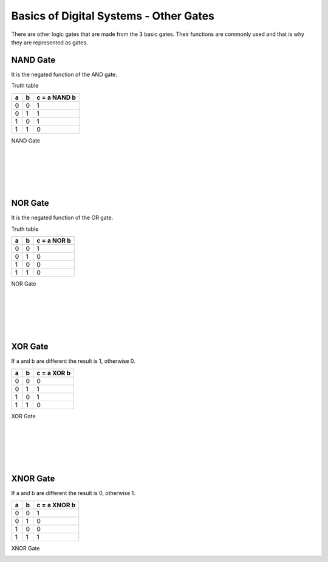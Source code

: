 ﻿#######################################
Basics of Digital Systems - Other Gates
#######################################

There are other logic gates that are made from the 3 basic gates. Their functions are commonly used and that is why they are represented as gates.

NAND Gate
=========

It is the negated function of the AND gate.

Truth table

===    ===     =============
a	b	c = a NAND b
===    ===     =============
0	0	1
0	1	1
1	0	1
1	1	0
===    ===     =============

NAND Gate

.. image:: https://raw.githubusercontent.com/victorhkr/Documentation_test/master/2000px-Nand-gate-en.png
    :height: 100px
    :width: 200 px
    :align: left

|
|
|
|
|

NOR Gate
========

It is the negated function of the OR gate.

Truth table

===    ===     ============
a	b	c = a NOR b
===    ===     ============
0	0	1
0	1	0
1	0	0
1	1	0
===    ===     ============

NOR Gate

.. image:: https://raw.githubusercontent.com/victorhkr/Documentation_test/master/1200px-NOR_ANSI_Labelled.svg.png
    :height: 100px
    :width: 200 px
    :align: left

|
|
|
|
|

XOR Gate
========

If a and b are different the result is 1, otherwise 0.

===    ===     ============
a	b	c = a XOR b
===    ===     ============
0	0	0
0	1	1
1	0	1
1	1	0
===    ===     ============

XOR Gate

.. image:: https://raw.githubusercontent.com/victorhkr/Documentation_test/master/Xor-gate-en.svg.png
    :height: 100px
    :width: 200 px
    :align: left

|
|
|
|
|

XNOR Gate
=========

If a and b are different the result is 0, otherwise 1.

===    ===     ============
a	b      c = a XNOR b
===    ===     ============
0	0	1
0	1	0
1	0	0
1	1	1
===    ===     ============

XNOR Gate

.. image:: https://raw.githubusercontent.com/victorhkr/Documentation_test/master/2000px-Xnor-gate-en.svg.png
    :height: 100px
    :width: 200 px
    :align: left

